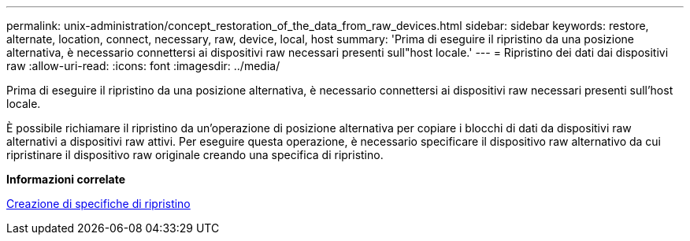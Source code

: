 ---
permalink: unix-administration/concept_restoration_of_the_data_from_raw_devices.html 
sidebar: sidebar 
keywords: restore, alternate, location, connect, necessary, raw, device, local, host 
summary: 'Prima di eseguire il ripristino da una posizione alternativa, è necessario connettersi ai dispositivi raw necessari presenti sull"host locale.' 
---
= Ripristino dei dati dai dispositivi raw
:allow-uri-read: 
:icons: font
:imagesdir: ../media/


[role="lead"]
Prima di eseguire il ripristino da una posizione alternativa, è necessario connettersi ai dispositivi raw necessari presenti sull'host locale.

È possibile richiamare il ripristino da un'operazione di posizione alternativa per copiare i blocchi di dati da dispositivi raw alternativi a dispositivi raw attivi. Per eseguire questa operazione, è necessario specificare il dispositivo raw alternativo da cui ripristinare il dispositivo raw originale creando una specifica di ripristino.

*Informazioni correlate*

xref:task_creating_restore_specifications.adoc[Creazione di specifiche di ripristino]
